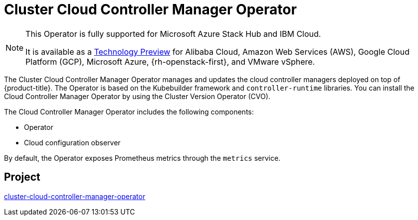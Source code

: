 // Module included in the following assemblies:
//
// * operators/operator-reference.adoc

[id="cluster-cloud-controller-manager-operator_{context}"]
= Cluster Cloud Controller Manager Operator

[NOTE]
====
This Operator is fully supported for Microsoft Azure Stack Hub and IBM Cloud.

It is available as a link:https://access.redhat.com/support/offerings/techpreview[Technology Preview] for Alibaba Cloud, Amazon Web Services (AWS), Google Cloud Platform (GCP), Microsoft Azure, {rh-openstack-first}, and VMware vSphere.
====

The Cluster Cloud Controller Manager Operator manages and updates the cloud controller managers deployed on top of {product-title}. The Operator is based on the Kubebuilder framework and `controller-runtime` libraries. You can install the Cloud Controller Manager Operator by using the Cluster Version Operator (CVO).

The Cloud Controller Manager Operator includes the following components:

* Operator
* Cloud configuration observer

By default, the Operator exposes Prometheus metrics through the `metrics` service.

[discrete]
== Project

link:https://github.com/openshift/cluster-cloud-controller-manager-operator[cluster-cloud-controller-manager-operator]
